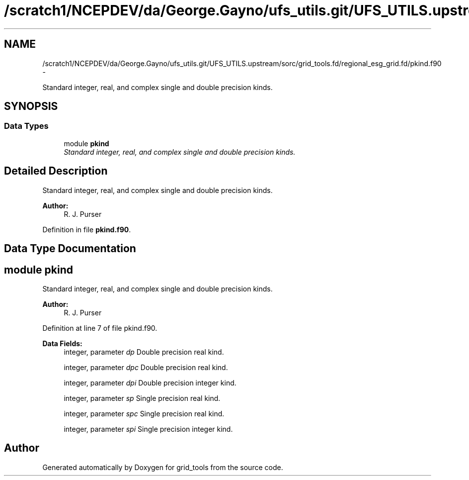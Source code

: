 .TH "/scratch1/NCEPDEV/da/George.Gayno/ufs_utils.git/UFS_UTILS.upstream/sorc/grid_tools.fd/regional_esg_grid.fd/pkind.f90" 3 "Wed Mar 13 2024" "Version 1.13.0" "grid_tools" \" -*- nroff -*-
.ad l
.nh
.SH NAME
/scratch1/NCEPDEV/da/George.Gayno/ufs_utils.git/UFS_UTILS.upstream/sorc/grid_tools.fd/regional_esg_grid.fd/pkind.f90 \- 
.PP
Standard integer, real, and complex single and double precision kinds\&.  

.SH SYNOPSIS
.br
.PP
.SS "Data Types"

.in +1c
.ti -1c
.RI "module \fBpkind\fP"
.br
.RI "\fIStandard integer, real, and complex single and double precision kinds\&. \fP"
.in -1c
.SH "Detailed Description"
.PP 
Standard integer, real, and complex single and double precision kinds\&. 


.PP
\fBAuthor:\fP
.RS 4
R\&. J\&. Purser 
.RE
.PP

.PP
Definition in file \fBpkind\&.f90\fP\&.
.SH "Data Type Documentation"
.PP 
.SH "module pkind"
.PP 
Standard integer, real, and complex single and double precision kinds\&. 


.PP
\fBAuthor:\fP
.RS 4
R\&. J\&. Purser 
.RE
.PP

.PP
Definition at line 7 of file pkind\&.f90\&.
.PP
\fBData Fields:\fP
.RS 4
integer, parameter \fIdp\fP Double precision real kind\&. 
.br
.PP
integer, parameter \fIdpc\fP Double precision real kind\&. 
.br
.PP
integer, parameter \fIdpi\fP Double precision integer kind\&. 
.br
.PP
integer, parameter \fIsp\fP Single precision real kind\&. 
.br
.PP
integer, parameter \fIspc\fP Single precision real kind\&. 
.br
.PP
integer, parameter \fIspi\fP Single precision integer kind\&. 
.br
.PP
.RE
.PP
.SH "Author"
.PP 
Generated automatically by Doxygen for grid_tools from the source code\&.
